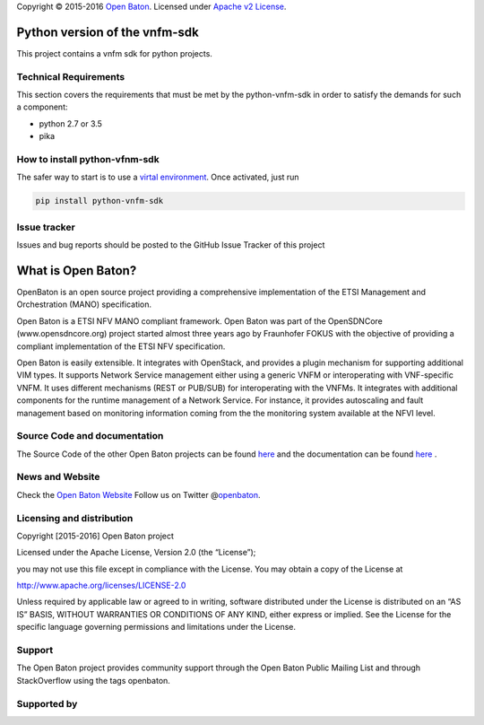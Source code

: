 Copyright © 2015-2016 `Open Baton <http://openbaton.org>`__. Licensed
under `Apache v2
License <http://www.apache.org/licenses/LICENSE-2.0>`__.

Python version of the vnfm-sdk
==============================

This project contains a vnfm sdk for python projects.

Technical Requirements
----------------------

This section covers the requirements that must be met by the
python-vnfm-sdk in order to satisfy the demands for such a component:

-  python 2.7 or 3.5
-  pika

How to install python-vfnm-sdk
------------------------------

The safer way to start is to use a `virtal
environment <https://virtualenv.pypa.io/en/stable/>`__. Once activated,
just run

.. code:: bash

    pip install python-vnfm-sdk

Issue tracker
-------------

Issues and bug reports should be posted to the GitHub Issue Tracker of
this project

What is Open Baton?
===================

OpenBaton is an open source project providing a comprehensive
implementation of the ETSI Management and Orchestration (MANO)
specification.

Open Baton is a ETSI NFV MANO compliant framework. Open Baton was part
of the OpenSDNCore (www.opensdncore.org) project started almost three
years ago by Fraunhofer FOKUS with the objective of providing a
compliant implementation of the ETSI NFV specification.

Open Baton is easily extensible. It integrates with OpenStack, and
provides a plugin mechanism for supporting additional VIM types. It
supports Network Service management either using a generic VNFM or
interoperating with VNF-specific VNFM. It uses different mechanisms
(REST or PUB/SUB) for interoperating with the VNFMs. It integrates with
additional components for the runtime management of a Network Service.
For instance, it provides autoscaling and fault management based on
monitoring information coming from the the monitoring system available
at the NFVI level.

Source Code and documentation
-----------------------------

The Source Code of the other Open Baton projects can be found
`here <http://github.org/openbaton>`__ and the documentation can be
found `here <http://openbaton.org/documentation>`__ .

News and Website
----------------

Check the `Open Baton Website <http://openbaton.org>`__ Follow us on
Twitter @\ `openbaton <https://twitter.com/openbaton>`__.

Licensing and distribution
--------------------------

Copyright [2015-2016] Open Baton project

Licensed under the Apache License, Version 2.0 (the “License”);

you may not use this file except in compliance with the License. You may
obtain a copy of the License at

http://www.apache.org/licenses/LICENSE-2.0

Unless required by applicable law or agreed to in writing, software
distributed under the License is distributed on an “AS IS” BASIS,
WITHOUT WARRANTIES OR CONDITIONS OF ANY KIND, either express or implied.
See the License for the specific language governing permissions and
limitations under the License.

Support
-------

The Open Baton project provides community support through the Open Baton
Public Mailing List and through StackOverflow using the tags openbaton.

Supported by
------------


